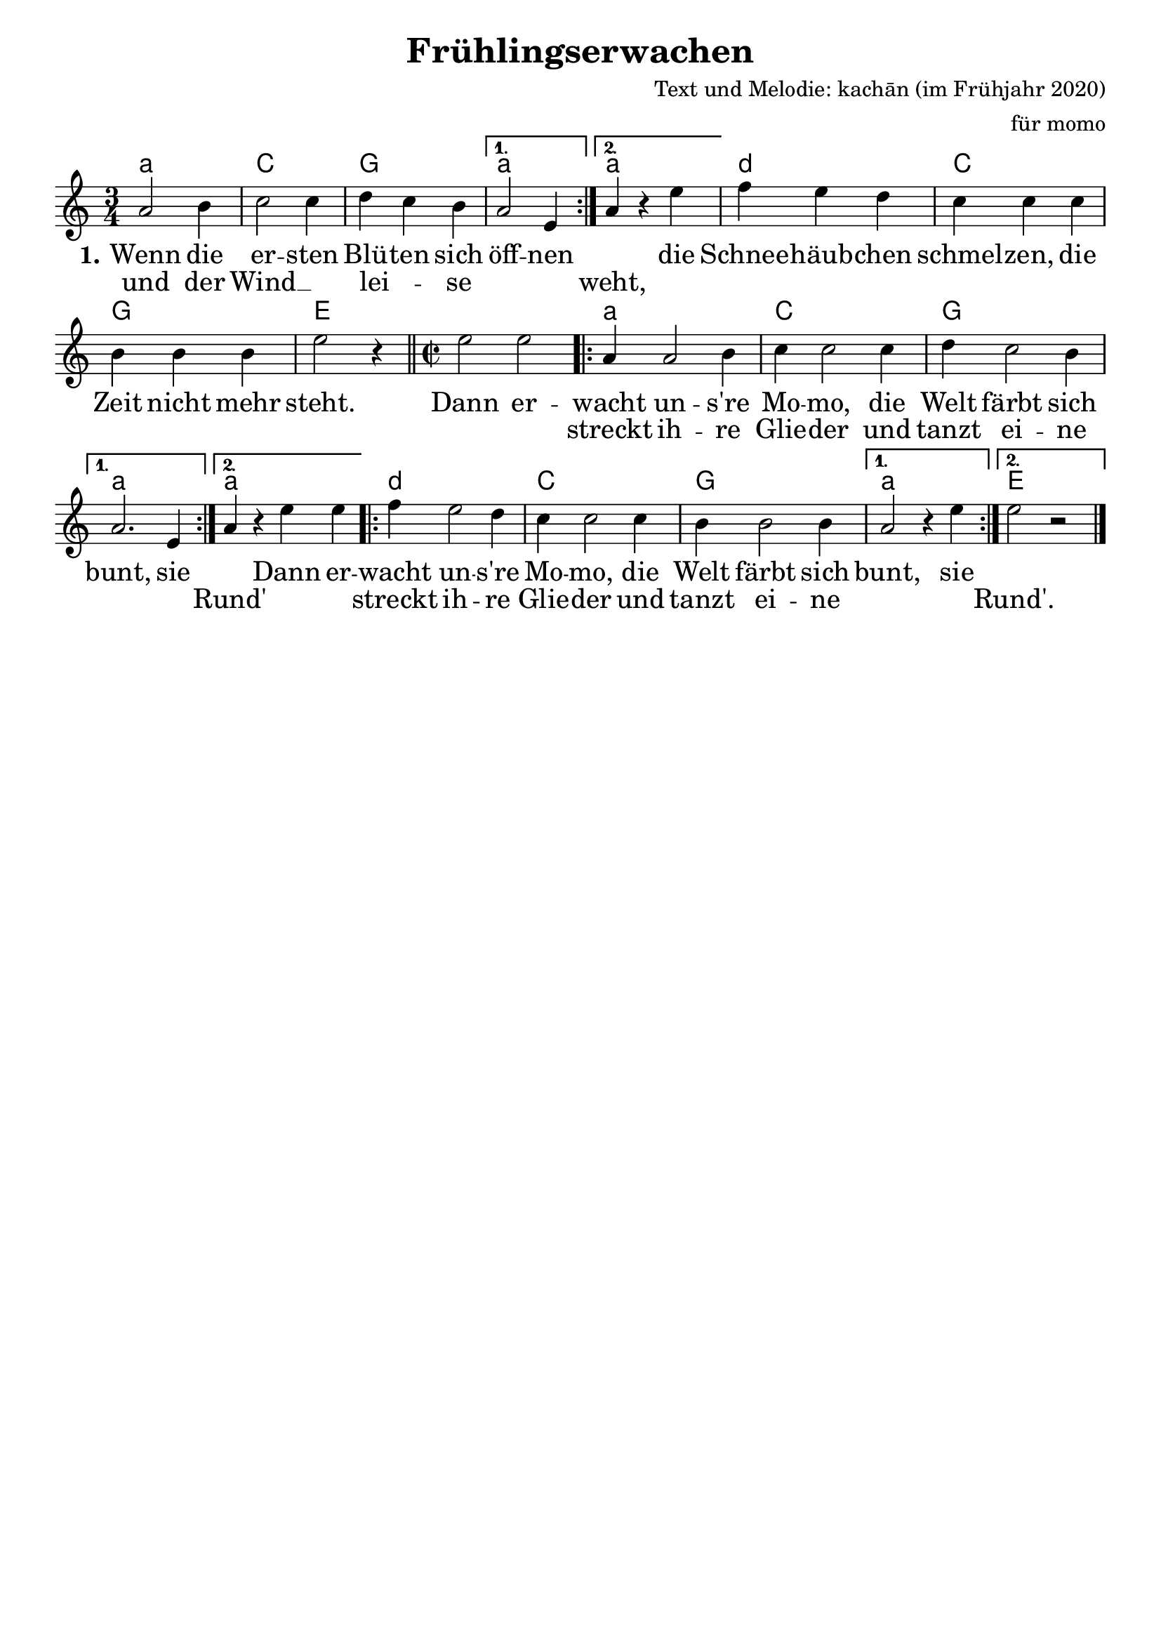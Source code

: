 %\version "2.20.0"

\layout {
  indent = #0	%bewirkt, dass die erste Notenzeile nicht eingerückt ist
  \context {				
    \Score				%verhindert, dass Taktangaben gemacht werden
    \remove "Bar_number_engraver"	% -:-
  }
}

\paper {
 oddFooterMarkup = \markup{ \fill-line{ \line{" "} } }	%verhindert die LilyPond-Fußzeile
}

\header {
  title = "Frühlingserwachen"		%Schriftart
  composer = "Text und Melodie: kachān (im Frühjahr 2020)"
  arranger = "für momo"
}

\score {
<<
\chords {
  \time 3/4  %Taktart
  \set chordNameLowercaseMinor = ##t  %setzt bei Moll-Akkorden statt Dm d
  \germanChords	%Deutsche Akkordform (H, B...)
  \repeat volta 2 {a2.:m | c | g}
  \alternative { {a:m} {a:m} }
  d:m | c | g | e |
  
  \time 2/2
  s1 | \repeat volta 2 {a:m | c | g}
  \alternative { {a:m} {a:m} }
  \repeat volta 2 {d:m | c | g }
  \alternative { {a:m} {e} }
}

\relative  {
  \key c \major 	%Tonart
  \time3/4		%Taktart
  \repeat volta 2 {a'2 b4 c2 c4 d4 c4 b4} 
  \alternative{ { a2 e4 } {a4 r4 e'4}} f4 e4 d4
  c4 c4 c4 b4 b4 b4 e2 r4\bar "||"  

  \time 2/2
  e2 e2 \repeat volta 2 { a,4 a2 b4 c4 c2 c4 d4 c2 b4}
   \alternative{ {a2. e4} { a4 r4 e'4 e4 } }
   \repeat volta 2 {f4 e2 d4 c4 c2 c4 b4 b2 b4} \alternative{{ a2 r4 e'4} {e2 r2}}\bar"|."
} 


\addlyrics  {\large 	%vergrößert die Schrift (und Noten?)  
             %\override Score.LyricText #'font-family = #'sans	%Schriftart
  \set stanza = #"1." Wenn die er -- sten Blü -- ten sich öff -- nen 
    "" die Schnee -- häub -- chen schmel -- zen, die Zeit nicht mehr steht.
    Dann er -- wacht un -- s're Mo -- mo, die Welt färbt sich bunt, sie ""
    Dann er -- wacht un -- s're Mo -- mo, die Welt färbt sich bunt, sie ""
}
\addlyrics {\large 
            und der Wind __"" lei -- _ se "" "" weht, "" "" "" ""
    "" "" "" "" "" "" "" "" "" streckt ih -- re Glie -- der und
    tanzt ei -- ne "" "" Rund' "" "" streckt ih -- re Glie -- der und tanzt ei -- ne "" "" Rund'.
}
>>
}
